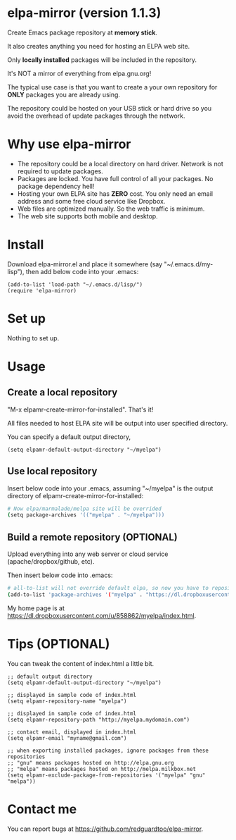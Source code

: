 * elpa-mirror (version 1.1.3)
Create Emacs package repository at *memory stick*.

It also creates anything you need for hosting an ELPA web site.

Only *locally installed* packages will be included in the repository.

It's NOT a mirror of everything from elpa.gnu.org!

The typical use case is that you want to create a your own repository for *ONLY* packages you are already using.

The repository could be hosted on your USB stick or hard drive so you avoid the overhead of update packages through the network.

* Why use elpa-mirror
- The repository could be a local directory on hard driver. Network is not required to update packages.
- Packages are locked. You have full control of all your packages. No package dependency hell!
- Hosting your own ELPA site has *ZERO* cost. You only need an email address and some free cloud service like Dropbox.
- Web files are optimized manually. So the web traffic is minimum.
- The web site supports both mobile and desktop.

* Install
Download elpa-mirror.el and place it somewhere (say "~/.emacs.d/my-lisp"),  then add below code into your .emacs:
#+BEGIN_SRC elisp
(add-to-list 'load-path "~/.emacs.d/lisp/")
(require 'elpa-mirror)
#+END_SRC

* Set up
Nothing to set up.

* Usage
** Create a local repository
"M-x elpamr-create-mirror-for-installed". That's it!

All files needed to host ELPA site will be output into user specified directory.

You can specify a default output directory,
#+BEGIN_SRC elisp
(setq elpamr-default-output-directory "~/myelpa")
#+END_SRC

** Use local repository
Insert below code into your .emacs, assuming "~/myelpa" is the output directory of elpamr-create-mirror-for-installed:
#+BEGIN_SRC sh
# Now elpa/marmalade/melpa site will be overrided
(setq package-archives '(("myelpa" . "~/myelpa")))
#+END_SRC

** Build a remote repository (OPTIONAL)
Upload everything into any web server or cloud service (apache/dropbox/github, etc).

Then insert below code into .emacs:
#+BEGIN_SRC sh
# all-to-list will not override default elpa, so now you have to repositories, one is elpa, another is myelpa
(add-to-list 'package-archives '("myelpa" . "https://dl.dropboxusercontent.com/u/858862/myelpa/"))
#+END_SRC

My home page is at [[https://dl.dropboxusercontent.com/u/858862/myelpa/index.html]].

* Tips (OPTIONAL)
You can tweak the content of index.html a little bit.

#+BEGIN_SRC elisp
;; default output directory
(setq elpamr-default-output-directory "~/myelpa")

;; displayed in sample code of index.html
(setq elpamr-repository-name "myelpa")

;; displayed in sample code of index.html
(setq elpamr-repository-path "http://myelpa.mydomain.com")

;; contact email, displayed in index.html
(setq elpamr-email "myname@gmail.com")

;; when exporting installed packages, ignore packages from these repositories
;; "gnu" means packages hosted on http://elpa.gnu.org
;; "melpa" means packages hosted on http://melpa.milkbox.net
(setq elpamr-exclude-package-from-repositories '("myelpa" "gnu" "melpa"))
#+END_SRC

* Contact me
You can report bugs at [[https://github.com/redguardtoo/elpa-mirror]].
